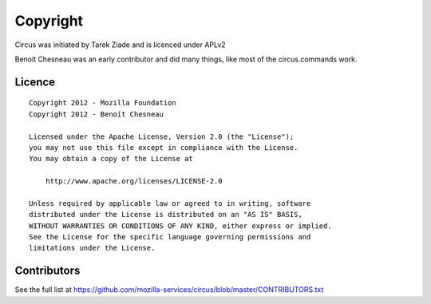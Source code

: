 Copyright
#########

Circus was initiated by Tarek Ziade and is licenced under APLv2

Benoit Chesneau was an early contributor and did many things, like most of
the circus.commands work.


Licence
=======

::

    Copyright 2012 - Mozilla Foundation
    Copyright 2012 - Benoit Chesneau

    Licensed under the Apache License, Version 2.0 (the "License");
    you may not use this file except in compliance with the License.
    You may obtain a copy of the License at

        http://www.apache.org/licenses/LICENSE-2.0

    Unless required by applicable law or agreed to in writing, software
    distributed under the License is distributed on an "AS IS" BASIS,
    WITHOUT WARRANTIES OR CONDITIONS OF ANY KIND, either express or implied.
    See the License for the specific language governing permissions and
    limitations under the License.

Contributors
============

See the full list at https://github.com/mozilla-services/circus/blob/master/CONTRIBUTORS.txt

